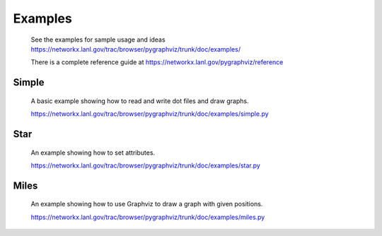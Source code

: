Examples
========

  See the examples for sample usage and ideas
  https://networkx.lanl.gov/trac/browser/pygraphviz/trunk/doc/examples/

  There is a complete reference guide at 
  https://networkx.lanl.gov/pygraphviz/reference

Simple
~~~~~~
  A basic example showing how to read and write dot files and draw graphs.

  https://networkx.lanl.gov/trac/browser/pygraphviz/trunk/doc/examples/simple.py


Star
~~~~
  An example showing how to set attributes.

  https://networkx.lanl.gov/trac/browser/pygraphviz/trunk/doc/examples/star.py


Miles
~~~~~
  An example showing how to use Graphviz to draw a graph with given positions.


  https://networkx.lanl.gov/trac/browser/pygraphviz/trunk/doc/examples/miles.py
